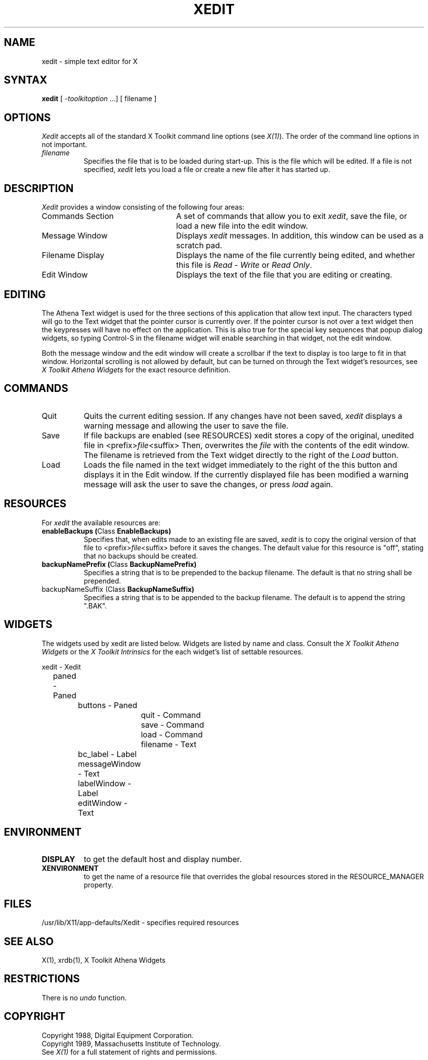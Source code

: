 .TH XEDIT 1 "26 October 1988" "X Version 11"
.SH NAME
xedit - simple text editor for X
.SH SYNTAX
\fBxedit\fP [ \fI-toolkitoption\fP ...] [ filename ]
.SH OPTIONS
.I Xedit
accepts all of the standard X Toolkit command line
options (see \fIX(1)\fP).  The order of the command line options in
not important.
.TP 8
.I filename
Specifies the file that is to be loaded during start-up. This is the
file which will be edited. If a file is not specified,
.I xedit
lets you load a file or create a new file after it has started up.
.SH DESCRIPTION
.I Xedit
provides a window consisting of the following four areas:
.IP "Commands Section" 25
A set of commands that allow you to exit \fIxedit\fP, save the file, or
load a new file into the edit window.
.IP "Message Window" 25
Displays \fIxedit\fP messages. In addition, this window can be used as
a scratch pad. 
.IP "Filename Display"
Displays the name of the file currently being edited, and whether this file
is \fIRead - Write\fP or \fIRead Only\fP.
.IP "Edit Window" 25
Displays the text of the file that you are editing or creating.  
.SH EDITING
The Athena Text widget is used for the three sections of this
application that allow text input.  The characters typed will go to
the Text widget that the pointer cursor is currently over.  If the
pointer cursor is not over a text widget then the keypresses will have
no effect on the application.  This is also true for the special key
sequences that popup dialog widgets, so typing Control-S in the filename
widget will enable searching in that widget, not the edit window.
.PP
Both the message window and the edit window will create a scrollbar if
the text to display is too large to fit in that window.  Horizontal scrolling
is not allowed by default, but can be turned on through the Text
widget's resources, see \fIX Toolkit Athena Widgets\fP for the exact
resource definition.
.SH COMMANDS
.IP "Quit" 8
Quits the current editing session. If any changes have not been saved,
.I xedit 
displays a warning message and allowing the user to save the file.
.IP "Save" 
If file backups are enabled (see RESOURCES) xedit stores a copy of the
original, unedited file in <prefix>\fIfile\fP<suffix>
Then, overwrites the \fIfile\fP with the contents of the edit window.  The
filename is retrieved from the Text widget directly to the right of
the \fILoad\fP button.
.IP "Load"
Loads the file named in the text widget immediately to the right
of the this button and displays it in the Edit window.  If the
currently displayed file has been modified a warning message will ask
the user to save the changes, or press \fIload\fP again.
.SH RESOURCES
For \fIxedit\fP the available resources are:
.TP 8
.B enableBackups (\fPClass\fB EnableBackups)
Specifies that, when edits made to an existing file are saved,
.I xedit
is to copy the original version of that file to <prefix>\fIfile\fP<suffix>
before it saves the changes.  The default value for this resource is
"off", stating that no backups should be created.
.TP 8
.B backupNamePrefix (\fPClass\fB BackupNamePrefix)
Specifies a string that is to be prepended to the backup filename.  The
default is that no string shall be prepended.
.TP 8
backupNameSuffix (\fPClass\fB BackupNameSuffix)
Specifies a string that is to be appended to the backup filename.  The
default is to append the string ".BAK".
.SH WIDGETS
The widgets used by xedit are listed below.  Widgets are listed by
name and class.  Consult the \fIX Toolkit Athena Widgets\fP or the \fPX Toolkit
Intrinsics\fP for the each widget's list of settable resources.
.sp
.nf
.TA .5i 1.0i 1.5i 2.0i
.ta .5i 1.0i 1.5i 2.0i
xedit - Xedit
	paned - Paned
		buttons       - Paned
			quit     - Command
			save     - Command
			load     - Command
			filename - Text
		bc_label      - Label
		messageWindow - Text
		labelWindow   - Label
		editWindow    - Text
.fi
.sp
.SH ENVIRONMENT
.PP
.TP 8
.B DISPLAY
to get the default host and display number.
.TP 8
.B XENVIRONMENT
to get the name of a resource file that overrides the global resources
stored in the RESOURCE_MANAGER property.
.SH FILES
/usr/lib/X11/app-defaults/Xedit - specifies required resources
.SH SEE ALSO
X(1), xrdb(1), X Toolkit Athena Widgets
.SH RESTRICTIONS
There is no \fIundo\fP function.
.SH COPYRIGHT
Copyright 1988, Digital Equipment Corporation.
.br
Copyright 1989, Massachusetts Institute of Technology.
.br
See \fIX(1)\fP for a full statement of rights and permissions.
.SH AUTHOR
Chris D. Peterson, MIT X Consortium

